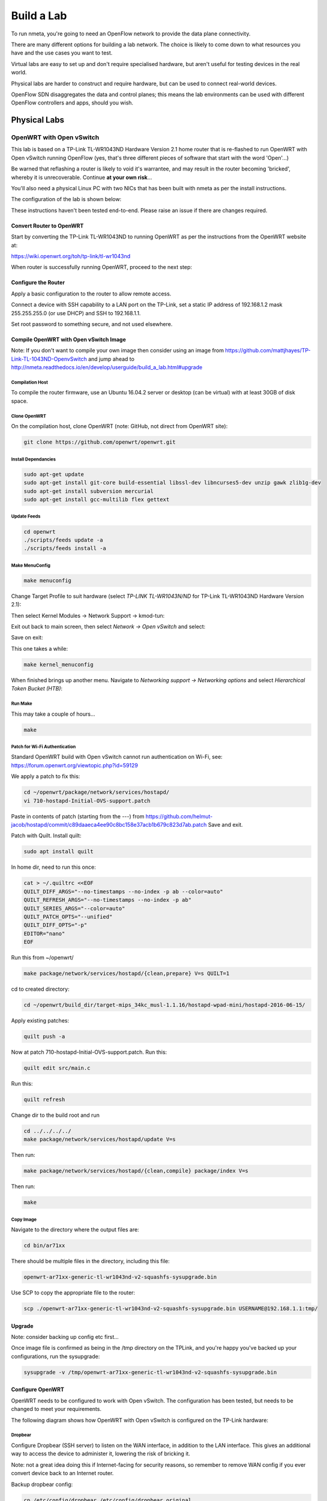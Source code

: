###########
Build a Lab
###########

To run nmeta, you're going to need an OpenFlow network to provide the data
plane connectivity.

There are many different options for building a lab network. The
choice is likely to come down to what resources you have and the use cases
you want to test.

Virtual labs are easy to set up and don't require specialised hardware,
but aren't useful for testing devices in the real world.

Physical labs are harder to construct and require hardware, but can be
used to connect real-world devices.

OpenFlow SDN disaggregates the data and control planes;
this means the lab environments can be used with different
OpenFlow controllers and apps, should you wish.

*************
Physical Labs
*************

OpenWRT with Open vSwitch
=========================

This lab is based on a TP-Link TL-WR1043ND Hardware Version 2.1 home router
that is re-flashed to run OpenWRT with Open vSwitch running OpenFlow (yes,
that's three different pieces of software that start with the word 'Open'...)

Be warned that reflashing a router is likely to void it's warrantee, and may
result in the router becoming 'bricked', whereby it is unrecoverable. Continue
**at your own risk**...

You'll also need a physical Linux PC with two NICs that has been built
with nmeta as per the install instructions.

The configuration of the lab is shown below:

.. image:: images/Physical-Open-vSwitch-Lab-L3.png

These instructions haven't been tested end-to-end. Please raise an issue if
there are changes required.

Convert Router to OpenWRT
-------------------------

Start by converting the TP-Link TL-WR1043ND to running OpenWRT as per the
instructions from the OpenWRT website at:

`<https://wiki.openwrt.org/toh/tp-link/tl-wr1043nd>`_

When router is successfully running OpenWRT, proceed to the next step:

Configure the Router
--------------------

Apply a basic configuration to the router to allow remote access.

Connect a device with SSH capability to a LAN port on the TP-Link, set a static IP
address of 192.168.1.2 mask 255.255.255.0 (or use DHCP) and SSH to 192.168.1.1.

Set root password to something secure, and not used elsewhere.

Compile OpenWRT with Open vSwitch Image
---------------------------------------

Note: If you don't want to compile your own image then consider using 
an image from `<https://github.com/mattjhayes/TP-Link-TL-1043ND-OpenvSwitch>`_
and jump ahead to `<http://nmeta.readthedocs.io/en/develop/userguide/build_a_lab.html#upgrade>`_

Compilation Host
^^^^^^^^^^^^^^^^

To compile the router firmware, use an Ubuntu 16.04.2 server or desktop
(can be virtual) with at least 30GB of disk space.

Clone OpenWRT
^^^^^^^^^^^^^

On the compilation host, clone OpenWRT (note: GitHub, not direct from OpenWRT site):

.. code-block:: text

  git clone https://github.com/openwrt/openwrt.git 

Install Dependancies
^^^^^^^^^^^^^^^^^^^^

.. code-block:: text

  sudo apt-get update
  sudo apt-get install git-core build-essential libssl-dev libncurses5-dev unzip gawk zlib1g-dev
  sudo apt-get install subversion mercurial
  sudo apt-get install gcc-multilib flex gettext

Update Feeds
^^^^^^^^^^^^

.. code-block:: text

  cd openwrt
  ./scripts/feeds update -a
  ./scripts/feeds install -a

Make MenuConfig
^^^^^^^^^^^^^^^

.. code-block:: text

  make menuconfig

Change Target Profile to suit hardware (select *TP-LINK TL-WR1043N/ND* for
TP-Link TL-WR1043ND Hardware Version 2.1):

.. image:: images/OpenWRT_build_1.png

Then select Kernel Modules -> Network Support -> kmod-tun:

.. image:: images/OpenWRT_build_2.png

Exit out back to main screen, then select *Network ->  Open vSwitch* and
select:

.. image:: images/OpenWRT_build_3.png

Save on exit:

.. image:: images/OpenWRT_build_4.png

This one takes a while:

.. code-block:: text

  make kernel_menuconfig

When finished brings up another menu. Navigate to 
*Networking support -> Networking options* and select
*Hierarchical Token Bucket (HTB)*:

.. image:: images/OpenWRT_build_5.png

Run Make
^^^^^^^^

This may take a couple of hours...

.. code-block:: text

  make

Patch for Wi-Fi Authentication
^^^^^^^^^^^^^^^^^^^^^^^^^^^^^^

Standard OpenWRT build with Open vSwitch cannot run authentication on Wi-Fi,
see: `<https://forum.openwrt.org/viewtopic.php?id=59129>`_

We apply a patch to fix this:

.. code-block:: text

  cd ~/openwrt/package/network/services/hostapd/
  vi 710-hostapd-Initial-OVS-support.patch

Paste in contents of patch (starting from the ---) from `<https://github.com/helmut-jacob/hostapd/commit/c89daaeca4ee90c8bc158e37acb1b679c823d7ab.patch>`_
Save and exit.

Patch with Quilt. Install quilt:

.. code-block:: text

  sudo apt install quilt

In home dir, need to run this once:

.. code-block:: text

  cat > ~/.quiltrc <<EOF
  QUILT_DIFF_ARGS="--no-timestamps --no-index -p ab --color=auto"
  QUILT_REFRESH_ARGS="--no-timestamps --no-index -p ab"
  QUILT_SERIES_ARGS="--color=auto"
  QUILT_PATCH_OPTS="--unified"
  QUILT_DIFF_OPTS="-p"
  EDITOR="nano"
  EOF

Run this from ~/openwrt/

.. code-block:: text

  make package/network/services/hostapd/{clean,prepare} V=s QUILT=1

cd to created directory:

.. code-block:: text

  cd ~/openwrt/build_dir/target-mips_34kc_musl-1.1.16/hostapd-wpad-mini/hostapd-2016-06-15/

Apply existing patches:

.. code-block:: text

  quilt push -a

Now at patch 710-hostapd-Initial-OVS-support.patch. Run this:

.. code-block:: text

  quilt edit src/main.c

Run this:

.. code-block:: text

  quilt refresh

Change dir to the build root and run 

.. code-block:: text

  cd ../../../../
  make package/network/services/hostapd/update V=s

Then run:

.. code-block:: text

  make package/network/services/hostapd/{clean,compile} package/index V=s

Then run:

.. code-block:: text

  make

Copy Image
^^^^^^^^^^
Navigate to the directory where the output files are:

.. code-block:: text

  cd bin/ar71xx

There should be multiple files in the directory, including this file:

.. code-block:: text

  openwrt-ar71xx-generic-tl-wr1043nd-v2-squashfs-sysupgrade.bin

Use SCP to copy the appropriate file to the router:

.. code-block:: text

  scp ./openwrt-ar71xx-generic-tl-wr1043nd-v2-squashfs-sysupgrade.bin USERNAME@192.168.1.1:tmp/

Upgrade
-------

Note: consider backing up config etc first...

Once image file is confirmed as being in the /tmp directory on the TPLink,
and you're happy you've backed up your configurations, run the sysupgrade:

.. code-block:: text

  sysupgrade -v /tmp/openwrt-ar71xx-generic-tl-wr1043nd-v2-squashfs-sysupgrade.bin

Configure OpenWRT
-----------------

OpenWRT needs to be configured to work with Open vSwitch. The configuration
has been tested, but needs to be changed to meet your requirements.

The following diagram shows how OpenWRT with Open vSwitch is configured
on the TP-Link hardware:

.. image:: images/TPLink_Internals.png

Dropbear
^^^^^^^^

Configure Dropbear (SSH server) to listen on the WAN interface, in addition
to the LAN interface. This gives an additional way to access 
the device to administer it, lowering the risk of bricking it.

Note: not a great idea doing this if Internet-facing for security reasons,
so remember to remove WAN config if you ever convert device back to an
Internet router.

Backup dropbear config:

.. code-block:: text

  cp /etc/config/dropbear /etc/config/dropbear.original

Add these lines to /etc/config/dropbear for WAN, full file is:

.. code-block:: text

  config dropbear
          option PasswordAuth 'on'
          option Port '22'
          option Interface 'lan'

  config dropbear
          option PasswordAuth 'on'
          option Port '22'
          option Interface 'wan'

Firewall
^^^^^^^^

Firewall (/etc/config/firewall) should be default permissive policy:

.. code-block:: text

  config defaults
          option syn_flood        1
          option input            ACCEPT
          option output           ACCEPT
          option forward          ACCEPT

Network
^^^^^^^

Backup network config:

.. code-block:: text

  cp /etc/config/network /etc/config/network.original

This is the new complete */etc/config/network* file:

.. code-block:: text

  config interface 'loopback'
          option ifname 'lo'
          option proto 'static'
          option ipaddr '127.0.0.1'
          option netmask '255.0.0.0'

  config interface 'lan'
          option ifname 'eth1'
          option force_link '1'
          option type 'bridge'
          option proto 'static'
          option ipaddr '192.168.3.29'
          option netmask '255.255.255.0'

  config interface 'wan'
          option ifname 'eth0'
          option proto 'static'
          option ipaddr '192.168.2.29'
          option netmask '255.255.255.0'
          option defaultroute '1'
          option gateway '192.168.2.40'
          option dns '8.8.8.8'

  config switch
          option name 'switch0'
          option reset '1'
          option enable_vlan '1'

  config switch_vlan
          option device 'switch0'
          option vlan '1'
          option ports '0 4'

  config switch_vlan
          option device 'switch0'
          option vlan '2'
          option ports '5 6'

  config switch_vlan
          option device 'switch0'
          option vlan '3'
          option ports '0t 1'

  config switch_vlan
          option device 'switch0'
          option vlan '4'
          option ports '0t 2'

  config switch_vlan
          option device 'switch0'
          option vlan '5'
          option ports '0t 3'

  config interface
          option ifname 'eth1.3'
          option proto 'static'
          option ipv6 '0'

  config interface
          option ifname 'eth1.4'
          option proto 'static'
          option ipv6 '0'

  config interface
          option ifname 'eth1.5'
          option proto 'static'
          option ipv6 '0'

  config interface 'wan6'
          option proto 'dhcpv6'
          option ifname '@wan'
          option reqprefix 'no'

  config interface
          option ifname 'br0'
          option proto 'static'

  config interface
          option ifname 'wlan0'
          option proto 'static'

Wireless
^^^^^^^^

Backup wireless config:

.. code-block:: text

  cp /etc/config/wireless /etc/config/wireless.original

Take note of the items in CAPITALS that need you to fill in appropriate values.
This is the new complete */etc/config/wireless* file:

.. code-block:: text

  config wifi-device 'radio0'
          option type 'mac80211'
          option channel '11'
          option hwmode '11g'
          option path 'platform/qca955x_wmac'
          option htmode 'HT20'
          option log_level '1'

  config wifi-iface
          option device 'radio0'
          option network 'wlan0'
          option mode 'ap'
          option ssid 'YOUR_SSID_HERE'
          option encryption 'psk2'
          option key 'YOUR_KEY_HERE'

Configure Open vSwitch
----------------------

Now it's time to configure Open vSwitch by setting up bridge *br0*, adding
ports to it, then setting it to talk OpenFlow to the Controller:

.. code-block:: text

  ovs-vsctl add-br br0
  ovs-vsctl add-port br0 eth1.3
  ovs-vsctl add-port br0 eth1.4
  ovs-vsctl add-port br0 eth1.5
  ovs-vsctl add-port br0 wlan0
  ovs-vsctl set-controller br0 tcp:192.168.2.40:6633

Configure Aliases
-----------------

Aliases are useful for frequently run commands. Here are some suggested
aliases.

Edit file */etc/profile* and add these lines:

.. code-block:: text

  # OpenWRT Network Commands:
  alias nwr='/etc/init.d/network restart'

  # Open vSwitch Commands:
  alias ovshow='ovs-vsctl show'
  alias ovmacs='ovs-appctl fdb/show br0'
  alias ovrestart='/etc/init.d/openvswitch restart'

  # Open vSwitch OpenFlow Commands:
  alias ofshow='ovs-ofctl show br0'
  alias offlows='ovs-ofctl dump-flows br0'
  alias ofports='ovs-ofctl dump-ports br0'

Log out and back in again to enable new aliases.

Cabling
-------

Wire the environment together as per earlier diagram, and ensure the
Linux PC has it's network interfaces configured correctly.

Checks
------

Using our aliases, here are checks to run:

.. code-block:: text

  # ovshow
  <snip>
    Bridge "br0"
        Controller "tcp:192.168.2.40:6633"
            is_connected: true
        Port "br0"
            Interface "br0"
                type: internal
        Port "wlan0"
            Interface "wlan0"
        Port "eth1.3"
            Interface "eth1.3"
        Port "eth1.4"
            Interface "eth1.4"
        Port "eth1.5"
            Interface "eth1.5"

Note the *is_connected: true*. This means OpenFlow has been established
to the controller.

Links
-----

Instructions were based on these tutorials:

`Building and Configuring Open vSwitch on OpenWrt for Cloud Networking byPravin R. <http://www.zymr.com/building-and-configuring-open-vswitch-on-openwrt-for-cloud-networking/>`_
`Turning TP-LINK WR1043NDv2.1 router into OpenFlow-enabled switch by Lucas Burson <http://blog.ljdelight.com/turning-tp-link-wr1043ndv2-1-router-into-openflow-enabled-switch/>`_


************
Virtual Labs
************

VirtualBox
==========

TBD

Mininet
=======

Get in touch if you want to contribute instructions on building a lab with
Mininet.
